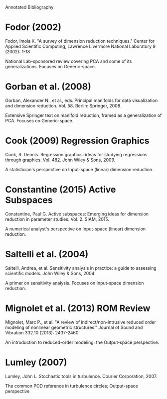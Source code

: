 Annotated Bibliography

* Fodor (2002)
Fodor, Imola K. "A survey of dimension reduction techniques." Center for Applied
Scientific Computing, Lawrence Livermore National Laboratory 9 (2002): 1-18.

National Lab-sponsored review covering PCA and some of its generalizations.
Focuses on Generic-space.

* Gorban et al. (2008)
Gorban, Alexander N., et al., eds. Principal manifolds for data visualization
and dimension reduction. Vol. 58. Berlin: Springer, 2008.

Extensive Springer text on manifold reduction, framed as a generalization of
PCA. Focuses on Generic-space.

* Cook (2009) Regression Graphics
Cook, R. Dennis. Regression graphics: ideas for studying regressions through
graphics. Vol. 482. John Wiley & Sons, 2009.

A statistician's perspective on Input-space (linear) dimension reduction.

* Constantine (2015) Active Subspaces
Constantine, Paul G. Active subspaces: Emerging ideas for dimension reduction in
parameter studies. Vol. 2. SIAM, 2015.

A numerical analyst's perspective on Input-space (linear) dimension reduction.

* Saltelli et al. (2004)
Saltelli, Andrea, et al. Sensitivity analysis in practice: a guide to assessing
scientific models. John Wiley & Sons, 2004.

A primer on sensitivity analysis. Focuses on Input-space dimension reduction.

* Mignolet et al. (2013) ROM Review
Mignolet, Marc P., et al. "A review of indirect/non-intrusive reduced order
modeling of nonlinear geometric structures." Journal of Sound and Vibration
332.10 (2013): 2437-2460.

An introduction to reduced-order modeling; the Output-space perspective.

* Lumley (2007)
Lumley, John L. Stochastic tools in turbulence. Courier Corporation, 2007.

The common POD reference in turbulence circles; Output-space perspective
